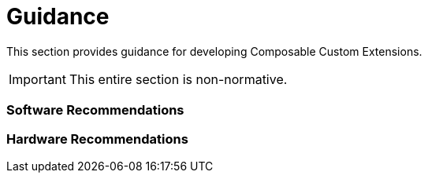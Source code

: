 [[guidance]]
[appendix]
= Guidance

This section provides guidance for developing Composable Custom
Extensions.

[IMPORTANT]
====
This entire section is non-normative.
====

=== Software Recommendations

=== Hardware Recommendations
